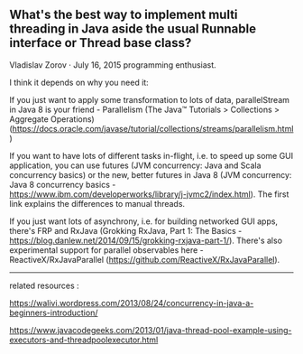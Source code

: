 ** What's the best way to implement multi threading in Java aside the usual Runnable interface or Thread base class?

Vladislav Zorov · July 16, 2015 programming enthusiast.

I think it depends on why you need it:

If you just want to apply some transformation to lots of data, parallelStream in Java 8 is your friend - Parallelism (The Java™ Tutorials > Collections > Aggregate Operations) (https://docs.oracle.com/javase/tutorial/collections/streams/parallelism.html)

If you want to have lots of different tasks in-flight, i.e. to speed up some GUI application, you can use futures (JVM concurrency: Java and Scala concurrency basics) or the new, better futures in Java 8 (JVM concurrency: Java 8 concurrency basics - https://www.ibm.com/developerworks/library/j-jvmc2/index.html). The first link explains the differences to manual threads.

If you just want lots of asynchrony, i.e. for building networked GUI apps, there's FRP and RxJava (Grokking RxJava, Part 1: The Basics - https://blog.danlew.net/2014/09/15/grokking-rxjava-part-1/). There's also experimental support for parallel observables here - ReactiveX/RxJavaParallel (https://github.com/ReactiveX/RxJavaParallel).

-------------------

related resources :

https://walivi.wordpress.com/2013/08/24/concurrency-in-java-a-beginners-introduction/

https://www.javacodegeeks.com/2013/01/java-thread-pool-example-using-executors-and-threadpoolexecutor.html

